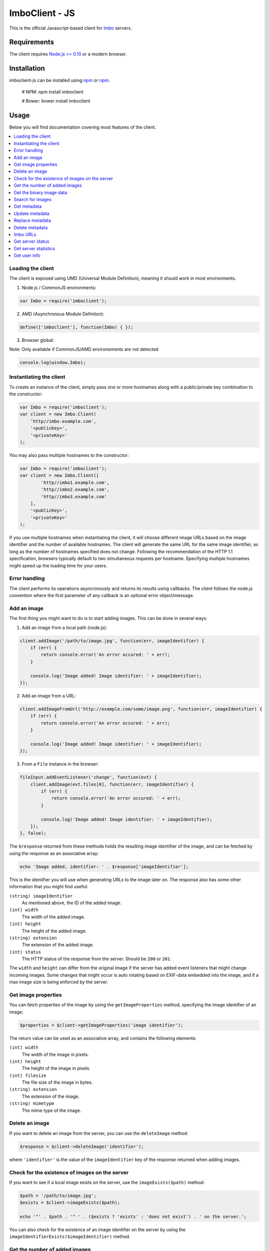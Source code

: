 ImboClient - JS
================

This is the official Javascript-based client for `Imbo <https://github.com/imbo/imbo>`_ servers.

Requirements
------------

The client requires `Node.js >= 0.10 <http://nodejs.org/>`_ or a modern browser.

Installation
------------

imboclient-js can be installed using `npm <https://npmjs.org/>`_ or `npm <https://bower.io/>`_:

    # NPM:
    npm install imboclient

    # Bower:
    bower install imboclient

Usage
-----

Below you will find documentation covering most features of the client.

.. contents::
    :local:

.. _instantiating-the-client:

Loading the client
++++++++++++++++++

The client is exposed using UMD (Universal Module Definition), meaning it should work in most environments.

1) Node.js / CommonJS environments:

.. code-block:: js

    var Imbo = require('imboclient');

2) AMD (Asynchronous Module Defintion):

.. code-block:: js

    define(['imboclient'], function(Imbo) { });

3) Browser global:

Note: Only available if CommonJS/AMD environements are not detected

.. code-block:: js

    console.log(window.Imbo);

Instantiating the client
++++++++++++++++++++++++

To create an instance of the client, simply pass one or more hostnames along with a public/private key combination to the constructor:

.. code-block:: js

    var Imbo = require('imboclient');
    var client = new Imbo.Client(
        'http//imbo.example.com',
        '<publicKey>',
        '<privateKey>'
    );

You may also pass multiple hostnames to the constructor:

.. code-block:: php

    var Imbo = require('imboclient');
    var client = new Imbo.Client([
            'http//imbo1.example.com',
            'http//imbo2.example.com',
            'http//imbo3.example.com'
        ],
        '<publicKey>',
        '<privateKey>'
    );

If you use multiple hostnames when instantiating the client, it will choose different image URLs based on the image identifier and the number of available hostnames. The client will generate the same URL for the same image identifier, as long as the number of hostnames specified does not change. Following the recommendation of the HTTP 1.1 specification, browsers typically default to two simultaneous requests per hostname. Specifying multiple hostnames might speed up the loading time for your users.

Error handling
++++++++++++++

The client performs its operations asyncronously and returns its results using callbacks. The client follows the node.js convention where the first parameter of any callback is an optional error object/message.

Add an image
++++++++++++

The first thing you might want to do is to start adding images. This can be done in several ways:

1) Add an image from a local path (node.js):

.. code-block:: js

    client.addImage('/path/to/image.jpg', function(err, imageIdentifier) {
        if (err) {
            return console.error('An error occured: ' + err);
        }

        console.log('Image added! Image identifier: ' + imageIdentifier);
    });

2) Add an image from a URL:

.. code-block:: js

    client.addImageFromUrl('http://example.com/some/image.png', function(err, imageIdentifier) {
        if (err) {
            return console.error('An error occured: ' + err);
        }

        console.log('Image added! Image identifier: ' + imageIdentifier);
    });

3) From a ``File`` instance in the browser:

.. code-block:: js

    fileInput.addEventListener('change', function(evt) {
        client.addImage(evt.files[0], function(err, imageIdentifier) {
            if (err) {
                return console.error('An error occured: ' + err);
            }

            console.log('Image added! Image identifier: ' + imageIdentifier);
        });
    }, false);

The ``$response`` returned from these methods holds the resulting image identifier of the image, and can be fetched by using the response as an associative array:

.. code-block:: php

    echo 'Image added, identifier: ' . $response['imageIdentifier'];

This is the identifier you will use when generating URLs to the image later on. The response also has some other information that you might find useful:

``(string) imageIdentifier``
    As mentioned above, the ID of the added image.

``(int) width``
    The width of the added image.

``(int) height``
    The height of the added image.

``(string) extension``
    The extension of the added image.

``(int) status``
    The HTTP status of the response from the server. Should be ``200`` or ``201``.

The ``width`` and ``height`` can differ from the original image if the server has added event listeners that might change incoming images. Some changes that might occur is auto rotating based on EXIF-data embedded into the image, and if a max image size is being enforced by the server.

Get image properties
++++++++++++++++++++

You can fetch properties of the image by using the ``getImageProperties`` method, specifying the image identifier of an image:

.. code-block:: php

    $properties = $client->getImageProperties('image identifier');

The return value can be used as an associative array, and contains the following elements:

``(int) width``
    The width of the image in pixels.

``(int) height``
    The height of the image in pixels.

``(int) filesize``
    The file size of the image in bytes.

``(string) extension``
    The extension of the image.

``(string) mimetype``
    The mime type of the image.

Delete an image
+++++++++++++++

If you want to delete an image from the server, you can use the ``deleteImage`` method:

.. code-block:: php

    $response = $client->deleteImage('identifier');

where ``'identifier'`` is the value of the ``imageIdentifier`` key of the response returned when adding images.

Check for the existence of images on the server
+++++++++++++++++++++++++++++++++++++++++++++++

If you want to see if a local image exists on the server, use the ``imageExists($path)`` method:

.. code-block:: php

    $path = '/path/to/image.jpg';
    $exists = $client->imageExists($path);

    echo '"' . $path . '" ' . ($exists ? 'exists' : 'does not exist') . ' on the server.';

You can also check for the existence of an image identifier on the server by using the ``imageIdentifierExists($imageIdentifier)`` method.

Get the number of added images
++++++++++++++++++++++++++++++

If you want to fetch the number of images owned by the current user you can use the ``getNumImages`` methods:

.. code-block:: php

    echo 'The user "' . $client->getPublicKey() . '" has ' . $client->getNumImages() . ' images.';

Get the binary image data
+++++++++++++++++++++++++

If you want to fetch the binary data of an image as a string you can use ``getImageData($imageIdentifier)``. If you have an instance of an image URL you can use the ``getImageDataFromUrl(ImboClient\Http\ImageUrl $imageUrl)`` method:

.. code-block:: php

    $imageData = $client->getImageData($imageIdentifier);

    // or

    $imageData = $client->getImagedataFromUrl($client->getImageUrl($imageIdentifier)->thumbnail()->border());

You can read more about the image URLs in the :ref:`imbo-urls` section.

Search for images
+++++++++++++++++

The client also let's you search for images on the server. This is done via the ``getImages`` method:

.. code-block:: php

    $collection = $client->getImages();

    echo '<h1>Images on the server:</h1>';
    echo '<ul>';

    foreach ($collection['images'] as $image) {
        echo '<li>' . $image['imageIdentifier'] . '</li>';
    }

    echo '</ul>';

The ``$collection`` variable returned from the ``getImages`` methods has two elements: ``search`` and ``images``. ``search`` is an array related to pagination and holds information about the images returned by your query:

``(int) hits``
    The number of hits from your query.

``(int) page``
    The current page.

``(int) limit``
    Limit the number of images per page.

``(int) count``
    The number of images currently on the page.

and the ``images`` element is a traversable where each element represents an image. Each image is an associative array which includes the following elements:

* ``added``
* ``updated``
* ``checksum``
* ``extension``
* ``size``
* ``width``
* ``height``
* ``mime``
* ``imageIdentifier``
* ``publicKey``
* ``metadata`` (only if the query explicitly enabled metadata in the response, which is off by default).

Some of these elements might not be available if the query excludes some fields (more on that below).

The ``getImages`` method can also take a parameter which specifies a query to execute. The parameter is an instance of the ``ImboClient\ImagesQuery`` class. This class has a set of methods that can be used to customize your query. All methods can be chained when used with a parameter (when setting a value). If you skip the parameter, the methods will return the current value instead:

``page($page = null)``
    Set or get the ``page`` value. Defaults to ``1``.

``limit($limit = null)``
    Set or get the ``limit`` value. Defaults to ``20``.

``metadata($metadata = null)``
    Set to true to return metadata attached to the images. Defaults to ``false``. Setting this to ``true`` will make the client include the ``metadata`` element mentioned above in the images in the collection.

``from($from = null)``
    Specify a `Unix timestamp <http://en.wikipedia.org/wiki/Unix_timestamp>`_ which represents the oldest image you want returned in the collection. Defaults to ``null``.

``to($to = null)``
    Specify a Unix timestamp which represents the newest image you want returned in the collection. Defaults to ``null``.

``fields(array $fields = null)``
    Specify which fields should be available per image in the ``images`` element of the response. Defaults to ``null`` (all fields). The fields to include are mentioned above.

    .. note:: If you want to include metadata in the response, remember to include ``metadata`` in the set of fields, **if** you specify custom fields.

``sort(array $sort = null)``
    Specify which field(s) to sort by. Defaults to ``date:desc``. All fields mentioned above can be sorted by, and they all support ``asc`` and ``desc``. If you don't specify a sort order ``asc`` will be used.

``ids(array $ids = null)``
    Only include these image identifiers in the collection. Defaults to ``null``.

``checksums(array $checksums = null)``
    Only include these MD5 checksums in the collection. Defaults to ``null``.

Here are some examples of how to use the query object:

1) Fetch (at most) 10 images added within the last 24 hours, sorted by the image byte size (ascending) and then the width of the image (descending):

.. code-block:: php

    $current = time();
    $query = new ImboClient\ImagesQuery();
    $query->limit(10)->from($current - 3600 * 24)->sort(array('size', 'width:desc'));

    $collection = $client->getImages($query);

2) Include metadata in the response:

.. code-block:: php

    $query = new ImboClient\ImagesQuery();
    $query->metadata(true);

    $collection = $client->getImages($query);

3) Only fetch the ``width`` and ``height`` fields on a set of images:

.. code-block:: php

    $query = new ImboClient\ImagesQuery();
    $query->ids(array('id1', 'id2', 'id3'))->fields(array('width', 'height'));

    $collection = $client->getImages($query);

If you want to return metadata, and happen to specify custom fields you will need to explicitly add the ``metadata`` field. If you don't use the ``fields`` method this is not necessary:

.. code-block:: php

    $query->metadata(true)->fields(array('size')); // Does include the metadata field
    $query->metadata(true)->fields(array('size', 'metadata')); // Includes the size and metadata fields
    $query->metadata(true); // Includes all fields, including metadata
    $query->metadata(false); // Exclude the metadata field (default behaviour)

Get metadata
++++++++++++

Images in Imbo can have metadata attached to them. If you want to fetch this data you can use the ``getMetadata`` method:

.. code-block:: php

    $metadata = $client->getMetadata('image identifier');

    echo '<dl>';

    foreach ($metadata as $key => $value) {
        echo '<dt>' . $key . '</dt>';
        echo '<dd>' . $value . '</dd>';
    }

    echo '</dl>';

Update metadata
+++++++++++++++

If you have added an image and want to edit its metadata you can use the ``editMetadata`` method:

.. code-block:: php

    $response = $client->editMetadata('image identifier', array(
        'key' => 'value',
        'other key' => 'other value',
    ));

This method will partially update existing metadata.

Replace metadata
++++++++++++++++

If you want to replace all existing metadata with something else you can use the ``replaceMetadata`` method:

.. code-block:: php

    $response = $client->replaceMetadata('image identifier', array(
        'key' => 'value',
        'other key' => 'other value',
    ));

This will first remove existing (if any) metadata, and add the metadata specified as the second parameter.

Delete metadata
+++++++++++++++

If you want to remove all metadata attached to an image you can use the ``deleteMetadata`` method:

.. code-block:: php

    $response = $client->deleteMetadata('image identifier');

.. _imbo-urls:

Imbo URLs
+++++++++

Imbo uses access tokens in the URLs to prevent `DoS attacks <http://en.wikipedia.org/wiki/DoS>`_, and the client includes functionality that does this automatically:

``getStatusUrl()``
    Fetch a URL to the status endpoint.

``getStatsUrl()``
    Fetch a URL to the stats endpoint.

``getUserUrl()``
    Fetch a URL to the user information of the current user (specified by setting the correct public key when instantiating the client)``.

``getImagesUrl()``
    Fetch a URL to the images endpoint.

``getImageUrl($imageIdentifier)``
    Fetch a URL to a specific image.

``getMetadataUrl($imageIdentifier)``
    Fetch a URL to the metadata of a specific image.

``getShortUrl(ImboClient\Http\ImageUrl $imageUrl, $asString = false)``
    Fetch the short URL to an image (with optional image transformations added).

All these methods return instances of different classes, and all can be used in string context to get the URL with the access token added. The instance returned from the ``getImageUrl`` is somewhat special since it will let you chain a set of transformations before generating the URL as a string:

.. code-block:: php

    $imageUrl = $client->getImageUrl('image identifier');
    $imageUrl->thumbnail()->border()->jpg();

    echo '<img src="' . $imageUrl . '">';

The available transformation methods are:

* ``autoRotate()``
* ``border($color = '000000', $width = 1, $height = 1, $mode = 'outbound')``
* ``canvas($width, $height, $mode = null, $x = null, $y = null, $bg = null)``
* ``compress($level = 75)``
* ``crop($x, $y, $width, $height)``
* ``desaturate()``
* ``flipHorizontally()``
* ``flipVertically()``
* ``maxSize($maxWidth = null, $maxHeight = null)``
* ``progressive()``
* ``resize($width = null, $height = null)``
* ``rotate($angle, $bg = '000000')``
* ``sepia($threshold = 80)``
* ``strip()``
* ``thumbnail($width = 50, $height = 50, $fit = 'outbound')``
* ``transpose()``
* ``transverse()``
* ``watermark($img = null, $width = null, $height = null, $position = 'top-left', $x = 0, $y = 0)``

Please refer to the `server documentation <http://docs.imbo-project.org/>`_ for details about the image transformations.

There are also some other methods available:

``addTransformation($transformation)``
    Can be used to add a custom transformation (that needs to be available on the server):

    .. code-block:: php

        $url->addTransformation('foobar'); // results in t[]=foobar being added to the URL

``convert($type)``
    Convert the image to one of the supported types:

    * ``jpg``
    * ``gif``
    * ``png``

``gif()``
    Proxies to ``convert('gif')``.

``jpg()``
    Proxies to ``convert('jpg')``.

``png()``
    Proxies to ``convert('png')``.

``reset()``
    Removes all transformations added to the URL instance.

The methods related to the image type (``convert`` and the proxy methods) can be added anywhere in the chain. Otherwise all transformations will be applied to the image in the same order as they appear in the chain.

Get server status
+++++++++++++++++

If you want to get the server status, you can use the ``getServerStatus`` method:

.. code-block:: php

    $status = $client->getServerStatus();

The ``$status`` value above can be used as an associative array, and includes the following elements:

``(boolean) database``
    Whether or not the configured database works as expected on the server.

``(boolean) storage``
    Whether or not the configured storage works as expected on the server.

``(int) status``
    The HTTP status code.

``(string) message``
    The HTTP response reason phrase.

Get server statistics
+++++++++++++++++++++

If you have access to the server statistics and want to fetch these, you can use the ``getServerStats`` method:

.. code-block:: php

    $stats = $client->getServerStats();

The return value from this method can be used as an associative array, and includes the following elements:

``(array) users``
    An array of users where the keys are user names (public keys) and values are arrays with the following elements:

    * ``(int) numImages``: Number of images owned by this user
    * ``(int) numBytes``: Number of bytes stored by this user

``(array) total``
    An array with aggregated values. The array includes the following elements:

    * ``(int) numImages``: The number of images on the server
    * ``(int) numUsers``: The number of users on the server
    * ``(int) numBytes``: The number of bytes stored on the server

``(array) custom``
    If the server has configured any custom statistics, these are available in this element.

Get user info
+++++++++++++

Get some information about the user configured with the client:

.. code-block:: php

    $info = $client->getUserInfo();

The value returned from the ``getUserInfo`` method includes the following elements:

``(string) publicKey``
    The public key of the user (the same as the one used when instantiating the client).

``(int) numImages``
    The number of images owned by the user.

``(DateTime) lastModified``
    A ``DateTime`` instance representing when the user last modified any data on the server.
